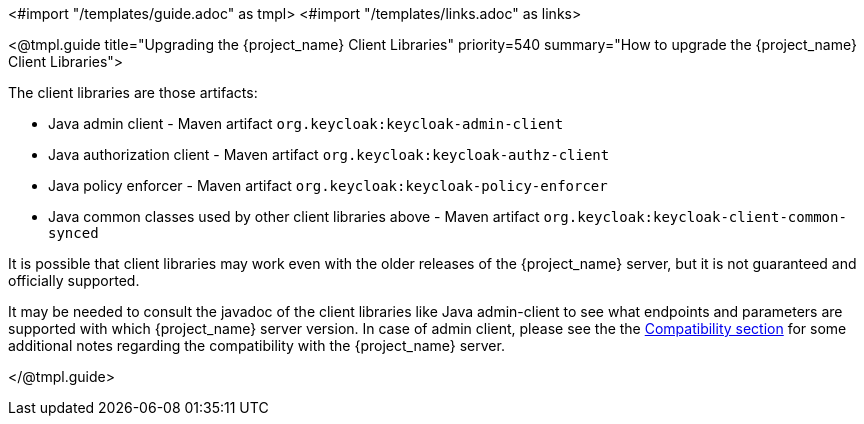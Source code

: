 <#import "/templates/guide.adoc" as tmpl>
<#import "/templates/links.adoc" as links>

[[_upgrade_client_libraries]]
<@tmpl.guide
title="Upgrading the {project_name} Client Libraries"
priority=540
summary="How to upgrade the {project_name} Client Libraries">

The client libraries are those artifacts:

* Java admin client - Maven artifact `org.keycloak:keycloak-admin-client`
* Java authorization client - Maven artifact `org.keycloak:keycloak-authz-client`
* Java policy enforcer - Maven artifact `org.keycloak:keycloak-policy-enforcer`
* Java common classes used by other client libraries above - Maven artifact `org.keycloak:keycloak-client-common-synced`

ifeval::[{project_community}==true]
The client libraries are supported with the last supported {project_name} server version.
endif::[]
ifeval::[{project_product}==true]
The client libraries are supported with all the supported {project_name} server versions. The fact that client libraries are supported with more server versions makes the update easier,
so you may not need to update the server at the same time when you update client libraries of your application.
endif::[]

It is possible that client libraries may work even with the older releases of the {project_name} server, but it is not guaranteed and officially supported.

It may be needed to consult the javadoc of the client libraries like Java admin-client to see what endpoints and parameters are supported with which {project_name} server version.
In case of admin client, please see the the <<_admin_client_compatibility,Compatibility section>> for some additional notes regarding the compatibility with the {project_name} server.

</@tmpl.guide>
